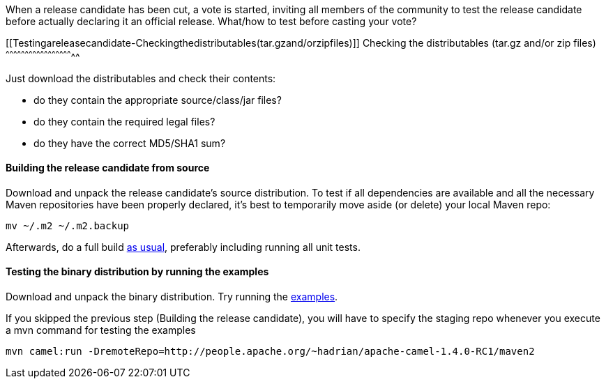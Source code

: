 [[ConfluenceContent]]
When a release candidate has been cut, a vote is started, inviting all
members of the community to test the release candidate before actually
declaring it an official release. What/how to test before casting your
vote?

[[Testingareleasecandidate-Checkingthedistributables(tar.gzand/orzipfiles)]]
Checking the distributables (tar.gz and/or zip files)
^^^^^^^^^^^^^^^^^^^^^^^^^^^^^^^^^^^^^^^^^^^^^^^^^^^^^

Just download the distributables and check their contents:

* do they contain the appropriate source/class/jar files?
* do they contain the required legal files?
* do they have the correct MD5/SHA1 sum?

[[Testingareleasecandidate-Buildingthereleasecandidatefromsource]]
Building the release candidate from source
^^^^^^^^^^^^^^^^^^^^^^^^^^^^^^^^^^^^^^^^^^

Download and unpack the release candidate's source distribution. To test
if all dependencies are available and all the necessary Maven
repositories have been properly declared, it's best to temporarily move
aside (or delete) your local Maven repo:

....
mv ~/.m2 ~/.m2.backup
....

Afterwards, do a full build link:building.html[as usual], preferably
including running all unit tests.

[[Testingareleasecandidate-Testingthebinarydistributionbyrunningtheexamples]]
Testing the binary distribution by running the examples
^^^^^^^^^^^^^^^^^^^^^^^^^^^^^^^^^^^^^^^^^^^^^^^^^^^^^^^

Download and unpack the binary distribution. Try running the
link:examples.html[examples].

If you skipped the previous step (Building the release candidate), you
will have to specify the staging repo whenever you execute a mvn command
for testing the examples

....
mvn camel:run -DremoteRepo=http://people.apache.org/~hadrian/apache-camel-1.4.0-RC1/maven2
....
